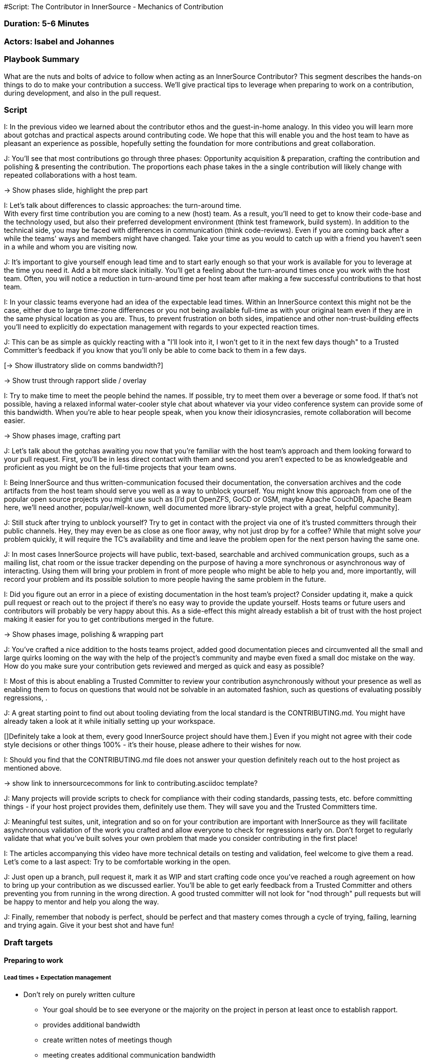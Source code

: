 #Script: The Contributor in InnerSource - Mechanics of Contribution

=== Duration: 5-6 Minutes

=== Actors: Isabel and Johannes

=== Playbook Summary

What are the nuts and bolts of advice to follow when acting as an InnerSource Contributor?  This segment describes the hands-on things to do to make your contribution a success.  We'll give practical tips to leverage when preparing to work on a contribution, during development, and also in the pull request.

=== Script

I: In the previous video we learned about the contributor ethos and the guest-in-home analogy.
In this video you will learn more about gotchas and practical aspects around contributing code.
We hope that this will enable you and the host team to have as pleasant an experience as possible, hopefully setting the foundation for more contributions and great collaboration.

J: You'll see that most contributions go through three phases: Opportunity acquisition & preparation, crafting the contribution and polishing & presenting the contribution.
The proportions each phase takes in the a single contribution will likely change with repeated collaborations with a host team.

\-> Show phases slide, highlight the prep part

I: Let's talk about differences to classic approaches: the turn-around time. +
With every first time contribution you are coming to a new (host) team.
As a result, you'll need to get to know their code-base and the technology used, but also their preferred development environment (think test framework, build system).
In addition to the technical side, you may be faced with differences in communication (think code-reviews).
Even if you are coming back after a while the teams' ways and members might have changed.
Take your time as you would to catch up with a friend you haven't seen in a while and whom you are visiting now.

J: It's important to give yourself enough lead time and to start early enough so that your work is available for you to leverage at the time you need it.
Add a bit more slack initially. You'll get a feeling about the turn-around times once you work with the host team.
Often, you will notice a reduction in turn-around time per host team after making a few successful contributions to that host team.
[This is a known effect from the OSS world based on the slow establishment of trust through successful and reliable collaboration.]

I: In your classic teams everyone had an idea of the expectable lead times.
Within an InnerSource context this might not be the case, either due to large time-zone differences or you not being available full-time as with your original team even if they are in the same physical location as you are.
Thus, to prevent frustration on both sides, impatience and other non-trust-building effects you'll need to explicitly do expectation management with regards to your expected reaction times.

J: This can be as simple as quickly reacting with a "I'll look into it, I won't get to it in the next few days though" to a Trusted Committer's feedback if you know that you'll only be able to come back to them in a few days.

[\-> Show illustratory slide on comms bandwidth?]

\-> Show trust through rapport slide / overlay

I: Try to make time to meet the people behind the names. If possible, try to meet them over a beverage or some food.
If that's not possible, having a relaxed informal water-cooler style chat about whatever via your video conference system can provide some of this bandwidth.
When you're able to hear people speak, when you know their idiosyncrasies, remote collaboration will become easier.

\-> Show phases image, crafting part

J: Let's talk about the gotchas awaiting you now that you're familiar with the host team's approach and them looking forward to your pull request.
First, you'll be in less direct contact with them and second you aren't expected to be as knowledgeable and proficient as you might be on the full-time projects that your team owns.

I: Being InnerSource and thus written-communication focused their documentation, the conversation archives and the code artifacts from the host team should serve you well as a way to unblock yourself.
You might know this approach from one of the popular open source projects you might use such as [I'd put OpenZFS, GoCD or OSM, maybe Apache CouchDB, Apache Beam here, we'll need another, popular/well-known, well documented more library-style project with a great, helpful community].

J: Still stuck after trying to unblock yourself?
Try to get in contact with the project via one of it's trusted committers through their public channels.
Hey, they may even be as close as one floor away, why not just drop by for a coffee?
While that might solve _your_ problem quickly, it will require the TC's availability and time and leave the problem open for the next person having the same one.

J: In most cases InnerSource projects will have public, text-based, searchable and archived communication groups, such as a mailing list, chat room or the issue tracker depending on the purpose of having a more synchronous or asynchronous way of interacting.
Using them will bring your problem in front of more people who might be able to help you and, more importantly, will record your problem and its possible solution to more people having the same problem in the future.

[J: Think about how you might utilize StackOverflow or GitHub bug trackers in your daily work. We can possibly all remember a solution to some odd but critical quirk in one of the libraries our software uses that was caught by happenstance on some bug tracker.]
[J: Documentation built up en passant is called passive documentation and this approach can be of great help in the InnerSource context too.]

I: Did you figure out an error in a piece of existing documentation in the host team's project? Consider updating it, make a quick pull request or reach out to the project if there's no easy way to provide the update yourself.
Hosts teams or future users and contributors will probably be very happy about this. As a side-effect this might already establish a bit of trust with the host project making it easier for you to get contributions merged in the future.

\-> Show phases image, polishing & wrapping part

J: You've crafted a nice addition to the hosts teams project, added good documentation pieces and circumvented all the small and large quirks looming on the way with the help of the project's community and maybe even fixed a small doc mistake on the way.
How do you make sure your contribution gets reviewed and merged as quick and easy as possible?

I: Most of this is about enabling a Trusted Committer to review your contribution asynchronously without your presence as well as enabling them to focus on questions that would not be solvable in an automated fashion, such as questions of evaluating possibly regressions, .

[Might be nice to be able to reference this: http://commadot.com/wtf-per-minute/ ]

J: A great starting point to find out about tooling deviating from the local standard is the CONTRIBUTING.md. You might have already taken a look at it while initially setting up your workspace.

[]Definitely take a look at them, every good InnerSource project should have them.]
Even if you might not agree with their code style decisions or other things 100% - it's their house, please adhere to their wishes for now.

I: Should you find that the CONTRIBUTING.md file does not answer your question definitely reach out to the host project as mentioned above.

\-> show link to innersourcecommons for link to contributing.asciidoc template?

J: Many projects will provide scripts to check for compliance with their coding standards, passing tests, etc. before committing things - if your host project provides them, definitely use them. They will save you and the Trusted Committers time.

J: Meaningful test suites, unit, integration and so on for your contribution are important with InnerSource as they will facilitate asynchronous validation of the work you crafted and allow everyone to check for regressions early on.
Don't forget to regularly validate that what you've built solves your own problem that made you consider contributing in the first place!

I: The articles accompanying this video have more technical details on testing and validation, feel welcome to give them a read.
Let's come to a last aspect: Try to be comfortable working in the open.

J: Just open up a branch, pull request it, mark it as WIP and start crafting code once you've reached a rough agreement on how to bring up your contribution as we discussed earlier.
You'll be able to get early feedback from a Trusted Committer and others preventing you from running in the wrong direction.
A good trusted committer will not look for "nod through" pull requests but will be happy to mentor and help you along the way.

J: Finally, remember that nobody is perfect, should be perfect and that mastery comes through a cycle of trying, failing, learning and trying again. Give it your best shot and have fun!

=== Draft targets

==== Preparing to work

===== Lead times + Expectation management

* Don't rely on purely written culture
 ** Your goal should be to see everyone or the majority on the project in person at least once to establish rapport.
 ** provides additional bandwidth
 ** create written notes of meetings though
 ** meeting creates additional communication bandwidth

\-> Example comments from our work? Timezone overlap image?

===== Building trust

\-> Show the graphic from the paper? ~ if possible

\-> Image supporting "get to know each other"

==== Creating the pull request

===== Communication and unblocking yourself

\-> Shorten this and hint to the article for detailed advice

\-> communication channel options
\-> update what you found
\-> try to unblock yourself

===== Crafting the code

\-> contrib.asciidoc + readme.md

====== Avoiding rejection

\-> large feature discuss in advance
\-> examples for written over spoken

==== Submitting the pull request

===== Testing and automation

\-> Highlight Testing, Pre-Submit, Docs
\-> Remove some details, hint to the articles
\-> Highlight work-in-the-open and it's ability to get early feedback
    \-> less sunk cost on running in the wrong direction for you
    \-> needs a real review not a "yup, done, +2, merge, quick one for me" from the tc. might be a problem with some teams \-> tc quality though.

\-> tests
\-> build + validate
\-> try your own stuff
\-> no one's perfect

===== Documentation and reviewability

\-> split stuff up
\-> clear description
\->
